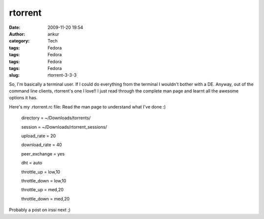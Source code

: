 rtorrent
########
:date: 2009-11-20 19:54
:author: ankur
:category: Tech
:tags: Fedora
:tags: Fedora
:tags: Fedora
:tags: Fedora
:slug: rtorrent-3-3-3

So, I'm basically a terminal user. If I could do everything from the
terminal I wouldn't bother with a DE. Anyway, out of the command line
clients, rtorrent's one I love!! I just read through the complete man
page and learnt all the awesome options it has.

Here's my .rtorrent.rc file: Read the man page to understand what I've
done :)

    .. raw:: html

       <div id="_mcePaste">

    directory = ~/Downloads/torrents/

    .. raw:: html

       </div>

    .. raw:: html

       <div id="_mcePaste">

    session = ~/Downloads/rtorrent\_sessions/

    .. raw:: html

       </div>

    .. raw:: html

       <div id="_mcePaste">

    upload\_rate = 20

    .. raw:: html

       </div>

    .. raw:: html

       <div id="_mcePaste">

    download\_rate = 40

    .. raw:: html

       </div>

    .. raw:: html

       <div id="_mcePaste">

    peer\_exchange = yes

    .. raw:: html

       </div>

    .. raw:: html

       <div id="_mcePaste">

    dht = auto

    .. raw:: html

       </div>

    .. raw:: html

       <div id="_mcePaste">

    throttle\_up = low,10

    .. raw:: html

       </div>

    .. raw:: html

       <div id="_mcePaste">

    throttle\_down = low,10

    .. raw:: html

       </div>

    .. raw:: html

       <div id="_mcePaste">

    throttle\_up = med,20

    .. raw:: html

       </div>

    .. raw:: html

       <div id="_mcePaste">

    throttle\_down = med,20

    .. raw:: html

       </div>

Probably a post on irssi next ;)
